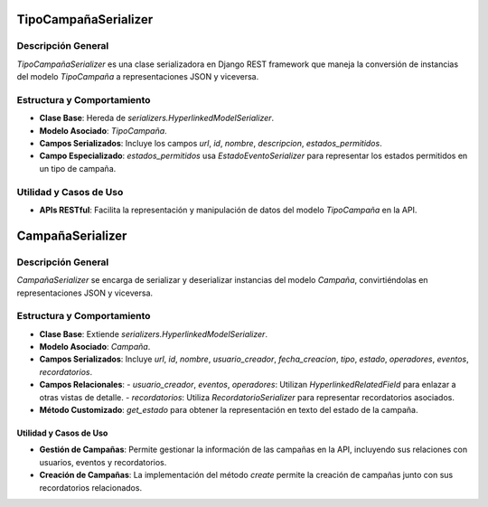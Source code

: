 TipoCampañaSerializer
=====================

Descripción General
-------------------

`TipoCampañaSerializer` es una clase serializadora en Django REST framework que maneja la conversión de instancias del modelo `TipoCampaña` a representaciones JSON y viceversa.

Estructura y Comportamiento
---------------------------

- **Clase Base**: Hereda de `serializers.HyperlinkedModelSerializer`.
- **Modelo Asociado**: `TipoCampaña`.
- **Campos Serializados**: Incluye los campos `url`, `id`, `nombre`, `descripcion`, `estados_permitidos`.
- **Campo Especializado**: `estados_permitidos` usa `EstadoEventoSerializer` para representar los estados permitidos en un tipo de campaña.

Utilidad y Casos de Uso
-----------------------

- **APIs RESTful**: Facilita la representación y manipulación de datos del modelo `TipoCampaña` en la API.

CampañaSerializer
=================

Descripción General
-------------------
`CampañaSerializer` se encarga de serializar y deserializar instancias del modelo `Campaña`, convirtiéndolas en representaciones JSON y viceversa.

Estructura y Comportamiento
---------------------------

- **Clase Base**: Extiende `serializers.HyperlinkedModelSerializer`.
- **Modelo Asociado**: `Campaña`.
- **Campos Serializados**: Incluye `url`, `id`, `nombre`, `usuario_creador`, `fecha_creacion`, `tipo`, `estado`, `operadores`, `eventos`, `recordatorios`.
- **Campos Relacionales**:
  - `usuario_creador`, `eventos`, `operadores`: Utilizan `HyperlinkedRelatedField` para enlazar a otras vistas de detalle.
  - `recordatorios`: Utiliza `RecordatorioSerializer` para representar recordatorios asociados.
- **Método Customizado**: `get_estado` para obtener la representación en texto del estado de la campaña.

Utilidad y Casos de Uso
~~~~~~~~~~~~~~~~~~~~~~~

- **Gestión de Campañas**: Permite gestionar la información de las campañas en la API, incluyendo sus relaciones con usuarios, eventos y recordatorios.
- **Creación de Campañas**: La implementación del método `create` permite la creación de campañas junto con sus recordatorios relacionados.

